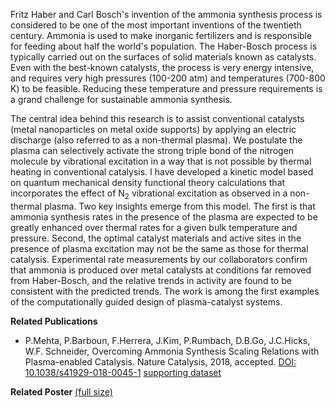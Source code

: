#+BEGIN_COMMENT
.. title: Advancing sustainable ammonia synthesis using plasma-enabled catalysis
.. slug: ammonia-synthesis
.. date: 2018-03-25 23:03:15 UTC-04:00
.. tags: 
.. category: 
.. link: 
.. description: 
.. type: text

#+END_COMMENT


[[../../images/TOC-graphic.png]]

Fritz Haber and Carl Bosch's invention of the ammonia synthesis process is considered to be one of the most important inventions of the twentieth century. Ammonia is used to make inorganic fertilizers and is responsible for feeding about half the world's population. The Haber-Bosch process is typically carried out on the surfaces of solid materials known as catalysts. Even with the best-known catalysts, the process is very energy intensive, and requires very high pressures (100-200 atm) and temperatures (700-800 K) to be feasible. Reducing these temperature and pressure requirements is a grand challenge for sustainable ammonia synthesis.

The central idea behind this research is to assist conventional catalysts (metal nanoparticles on metal oxide supports) by applying an electric discharge (also referred to as a non-thermal plasma). We postulate the plasma can selectively activate the strong triple bond of the nitrogen molecule by vibrational excitation in a way that is not possible by thermal heating in conventional catalysis. I have developed a kinetic model based on quantum mechanical density functional theory calculations that incorporates the effect of N_{2} vibrational excitation as observed in a non-thermal plasma. Two key insights emerge from this model. The first is that ammonia synthesis rates in the presence of the plasma are expected to be greatly enhanced over thermal rates for a given bulk temperature and pressure. Second, the optimal catalyst materials and active sites in the presence of plasma excitation may not be the same as those for thermal catalysis. Experimental rate measurements by our collaborators confirm that ammonia is produced over metal catalysts at conditions far removed from Haber-Bosch, and the relative trends in activity are found to be consistent with the predicted trends. The work is among the first examples of the computationally guided design of plasma-catalyst systems.

*Related Publications*

- P.Mehta, P.Barboun, F.Herrera, J.Kim, P.Rumbach, D.B.Go, J.C.Hicks, W.F. Schneider, Overcoming Ammonia Synthesis Scaling Relations with Plasma-enabled Catalysis. Nature Catalysis, 2018, accepted. [[https://doi.org/10.1038/s41929-018-0045-1][DOI: 10.1038/s41929-018-0045-1]]  [[https://zenodo.org/record/1171213#.WrhZjmaZPUI][supporting dataset]]

*Related Poster* [[../../files/NH3-poster.pdf][(full size)]]
[[../../images/NH3-poster.png]]
